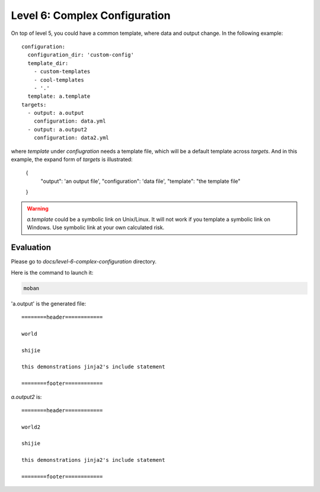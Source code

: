 Level 6: Complex Configuration
================================================================================

On top of level 5, you could have a common template, where data and output change.
In the following example::

    configuration:
      configuration_dir: 'custom-config'
      template_dir:
        - custom-templates
        - cool-templates
        - '.'
      template: a.template
    targets:
      - output: a.output
        configuration: data.yml
      - output: a.output2
        configuration: data2.yml

where `template` under `confiugration` needs a template file, which will be a
default template across `targets`. And in this example, the expand form of
`targets` is illustrated:

    {
        "output": 'an output file',
        "configuration": 'data file',
        "template": "the template file"
    }

.. warning::

   `a.template` could be a symbolic link on Unix/Linux. It will not work if you
   template a symbolic link on Windows. Use symbolic link at your own
   calculated risk.


Evaluation
--------------------------------------------------------------------------------

Please go to `docs/level-6-complex-configuration` directory.

Here is the command to launch it:

.. code-block:: bash

    moban

'a.output' is the generated file::

    ========header============
    
    world
    
    shijie
    
    this demonstrations jinja2's include statement
    
    ========footer============

`a.output2` is::

    ========header============
    
    world2
    
    shijie
    
    this demonstrations jinja2's include statement
    
    ========footer============
